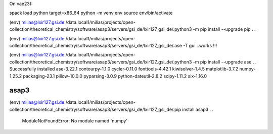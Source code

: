 On vae23):

spack load python target=x86_64
python -m venv env
source env/bin/activate

(env) milias@lxir127.gsi.de:/data.local1/milias/projects/open-collection/theoretical_chemistry/software/asap3/servers/gsi_de/lxir127_gsi_de/.python3 -m pip install --upgrade  pip
.
.

(env) milias@lxir127.gsi.de:/data.local1/milias/projects/open-collection/theoretical_chemistry/software/asap3/servers/gsi_de/lxir127_gsi_de/.ase -T gui ..works !!!

(env) milias@lxir127.gsi.de:/data.local1/milias/projects/open-collection/theoretical_chemistry/software/asap3/servers/gsi_de/lxir127_gsi_de/.python3 -m pip install --upgrade  ase      
.
.
Successfully installed ase-3.22.1 contourpy-1.1.0 cycler-0.11.0 fonttools-4.42.1 kiwisolver-1.4.5 matplotlib-3.7.2 numpy-1.25.2 packaging-23.1 pillow-10.0.0 pyparsing-3.0.9 python-dateutil-2.8.2 scipy-1.11.2 six-1.16.0

asap3
~~~~~
(env) milias@lxir127.gsi.de:/data.local1/milias/projects/open-collection/theoretical_chemistry/software/asap3/servers/gsi_de/lxir127_gsi_de/.pip install asap3
.
.
    ModuleNotFoundError: No module named 'numpy'


